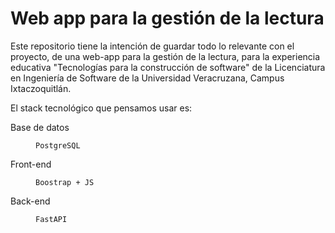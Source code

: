 * Web app para la gestión de la lectura

Este repositorio tiene la intención de guardar todo lo relevante con el proyecto, de una web-app para la gestión de la lectura, para la experiencia educativa "Tecnologías para la construcción de software" de la Licenciatura en Ingeniería de Software de la Universidad Veracruzana, Campus Ixtaczoquitlán.

El stack tecnológico que pensamos usar es:

+ Base de datos :: : PostgreSQL
+ Front-end :: : Boostrap + JS
+ Back-end :: : FastAPI
